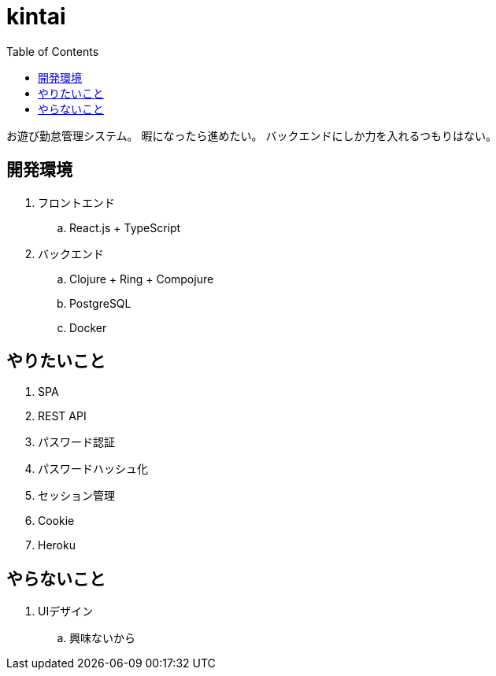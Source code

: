 = kintai
:toc: left

お遊び勤怠管理システム。
暇になったら進めたい。
バックエンドにしか力を入れるつもりはない。

== 開発環境

. フロントエンド
.. React.js + TypeScript
. バックエンド
.. Clojure + Ring + Compojure
.. PostgreSQL
.. Docker

== やりたいこと

. SPA
. REST API
. パスワード認証
. パスワードハッシュ化
. セッション管理
. Cookie
. Heroku

== やらないこと

. UIデザイン
.. 興味ないから
